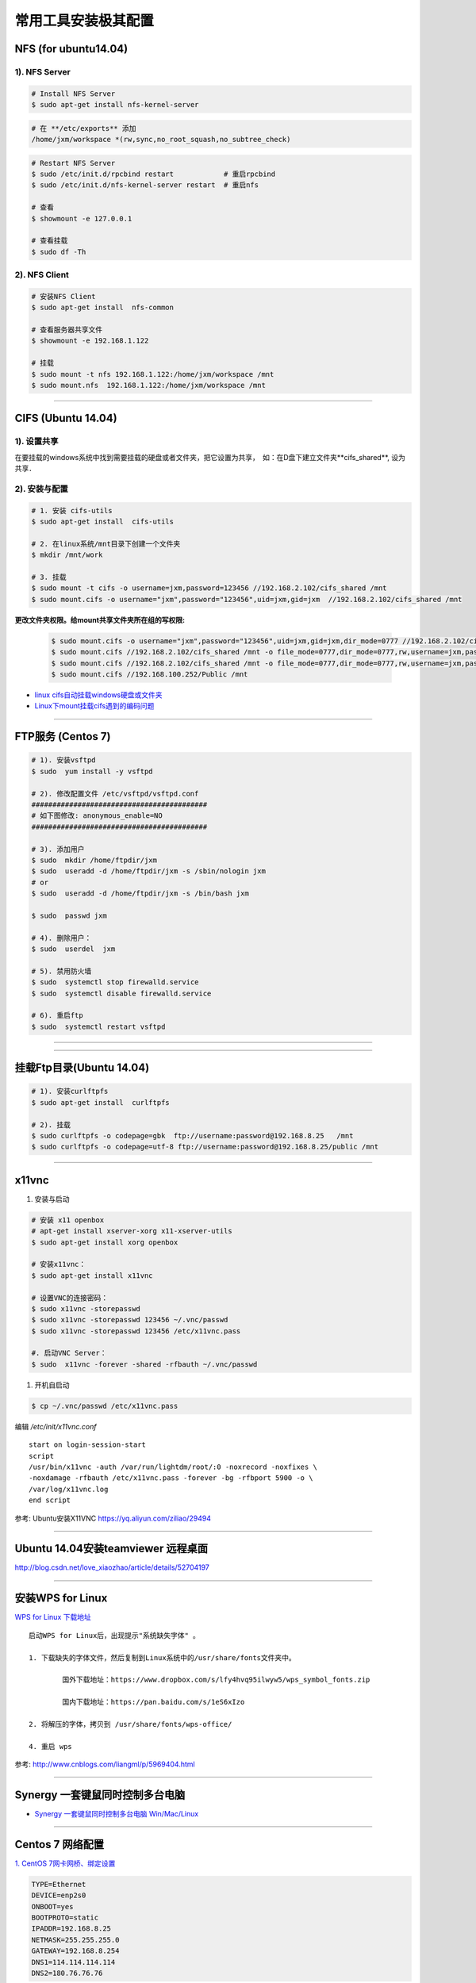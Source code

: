 ####################
常用工具安装极其配置
####################

NFS (for ubuntu14.04)
==========================

1).  NFS Server 
-----------------------------------

.. code-block:: sh

     # Install NFS Server
     $ sudo apt-get install nfs-kernel-server 

.. code::

    # 在 **/etc/exports** 添加
    /home/jxm/workspace *(rw,sync,no_root_squash,no_subtree_check)

.. code-block:: sh

    # Restart NFS Server
    $ sudo /etc/init.d/rpcbind restart            # 重启rpcbind
    $ sudo /etc/init.d/nfs-kernel-server restart  # 重启nfs

    # 查看
    $ showmount -e 127.0.0.1 
        
    # 查看挂载
    $ sudo df -Th
    

2). NFS Client
--------------

.. code-block:: sh
    
    # 安装NFS Client
    $ sudo apt-get install  nfs-common
    
    # 查看服务器共享文件
    $ showmount -e 192.168.1.122

    # 挂载
    $ sudo mount -t nfs 192.168.1.122:/home/jxm/workspace /mnt
    $ sudo mount.nfs  192.168.1.122:/home/jxm/workspace /mnt


-----

CIFS (Ubuntu 14.04)
=======================

1). 设置共享
---------------

在要挂载的windows系统中找到需要挂载的硬盘或者文件夹，把它设置为共享，　如：在D盘下建立文件夹**cifs_shared**, 设为共享．

2). 安装与配置
---------------------------

.. code-block:: sh

    # 1. 安装 cifs-utils
    $ sudo apt-get install  cifs-utils

    # 2. 在linux系统/mnt目录下创建一个文件夹
    $ mkdir /mnt/work

    # 3. 挂载
    $ sudo mount -t cifs -o username=jxm,password=123456 //192.168.2.102/cifs_shared /mnt
    $ sudo mount.cifs -o username="jxm",password="123456",uid=jxm,gid=jxm  //192.168.2.102/cifs_shared /mnt


**更改文件夹权限。给mount共享文件夹所在组的写权限:**

    .. code-block:: sh

        $ sudo mount.cifs -o username="jxm",password="123456",uid=jxm,gid=jxm,dir_mode=0777 //192.168.2.102/cifs_shared /mnt/
        $ sudo mount.cifs //192.168.2.102/cifs_shared /mnt -o file_mode=0777,dir_mode=0777,rw,username=jxm,password=123456,iocharset=utf8
        $ sudo mount.cifs //192.168.2.102/cifs_shared /mnt -o file_mode=0777,dir_mode=0777,rw,username=jxm,password=123456,iocharset=cp93
        $ sudo mount.cifs //192.168.100.252/Public /mnt


.. image:: ./images/mount_cifs.png
    :scale: 100%
    :alt: alternate text
    :align: center

* `linux cifs自动挂载windows硬盘或文件夹 <http://myblack.blog.chinaunix.net/uid-29261327-id-3988933.html>`_
* `Linux下mount挂载cifs遇到的编码问题 <http://blog.sina.com.cn/s/blog_406127500101f92r.html>`_


-----

FTP服务 (Centos 7)
============================

.. code-block:: sh

    # 1). 安装vsftpd
    $ sudo  yum install -y vsftpd

    # 2). 修改配置文件 /etc/vsftpd/vsftpd.conf 
    ##########################################
    # 如下图修改: anonymous_enable=NO 
    ##########################################

    # 3). 添加用户
    $ sudo  mkdir /home/ftpdir/jxm
    $ sudo  useradd -d /home/ftpdir/jxm -s /sbin/nologin jxm
    # or
    $ sudo  useradd -d /home/ftpdir/jxm -s /bin/bash jxm

    $ sudo  passwd jxm

    # 4). 删除用户：
    $ sudo  userdel  jxm

    # 5). 禁用防火墙
    $ sudo  systemctl stop firewalld.service
    $ sudo  systemctl disable firewalld.service

    # 6). 重启ftp
    $ sudo  systemctl restart vsftpd

------------------------------------------------------------------

.. image:: ./images/vsftp.conf.png
    :scale: 100%
    :alt: alternate text
    :align: center

-----

挂载Ftp目录(Ubuntu 14.04)
==================================

.. code-block:: sh

    # 1). 安装curlftpfs
    $ sudo apt-get install  curlftpfs  

    # 2). 挂载
    $ sudo curlftpfs -o codepage=gbk  ftp://username:password@192.168.8.25   /mnt  
    $ sudo curlftpfs -o codepage=utf-8 ftp://username:password@192.168.8.25/public /mnt

-----

x11vnc
=========================

#. 安装与启动

.. code-block:: bash

  # 安装 x11 openbox
  # apt-get install xserver-xorg x11-xserver-utils
  $ sudo apt-get install xorg openbox

  # 安装x11vnc：
  $ sudo apt-get install x11vnc

  # 设置VNC的连接密码：
  $ sudo x11vnc -storepasswd
  $ sudo x11vnc -storepasswd 123456 ~/.vnc/passwd
  $ sudo x11vnc -storepasswd 123456 /etc/x11vnc.pass

  #. 启动VNC Server：
  $ sudo  x11vnc -forever -shared -rfbauth ~/.vnc/passwd

#. 开机自启动

.. code-block:: bash

  $ cp ~/.vnc/passwd /etc/x11vnc.pass

编辑 `/etc/init/x11vnc.conf`

::

  start on login-session-start
  script
  /usr/bin/x11vnc -auth /var/run/lightdm/root/:0 -noxrecord -noxfixes \
  -noxdamage -rfbauth /etc/x11vnc.pass -forever -bg -rfbport 5900 -o \
  /var/log/x11vnc.log
  end script


参考: Ubuntu安装X11VNC https://yq.aliyun.com/ziliao/29494

-----

Ubuntu 14.04安装teamviewer 远程桌面
=========================================


http://blog.csdn.net/love_xiaozhao/article/details/52704197


-----

安装WPS for Linux 
===================

`WPS for Linux 下载地址 <http://wps-community.org/download.html?vl=a21#download>`_

:: 

    启动WPS for Linux后，出现提示"系统缺失字体" 。

    1. 下载缺失的字体文件，然后复制到Linux系统中的/usr/share/fonts文件夹中。

	    国外下载地址：https://www.dropbox.com/s/lfy4hvq95ilwyw5/wps_symbol_fonts.zip

	    国内下载地址：https://pan.baidu.com/s/1eS6xIzo

    2. 将解压的字体，拷贝到 /usr/share/fonts/wps-office/

    4. 重启 wps


参考: http://www.cnblogs.com/liangml/p/5969404.html


-----

Synergy 一套键鼠同时控制多台电脑
=========================================

* `Synergy 一套键鼠同时控制多台电脑 Win/Mac/Linux <https://www.iplaysoft.com/synergy.html>`_


-----

Centos 7 网络配置
=========================

`1. CentOS 7网卡网桥、绑定设置 <http://www.cnblogs.com/configure/p/5799538.html>`_
   
.. code::

    TYPE=Ethernet
    DEVICE=enp2s0
    ONBOOT=yes
    BOOTPROTO=static
    IPADDR=192.168.8.25
    NETMASK=255.255.255.0
    GATEWAY=192.168.8.254
    DNS1=114.114.114.114
    DNS2=180.76.76.76


.. raw:: html

	<iframe frameborder="no" border="0" marginwidth="0" marginheight="0" width=330 height=86 src="https://music.163.com/outchain/player?type=2&id=413961293&auto=1&height=66"></iframe>



